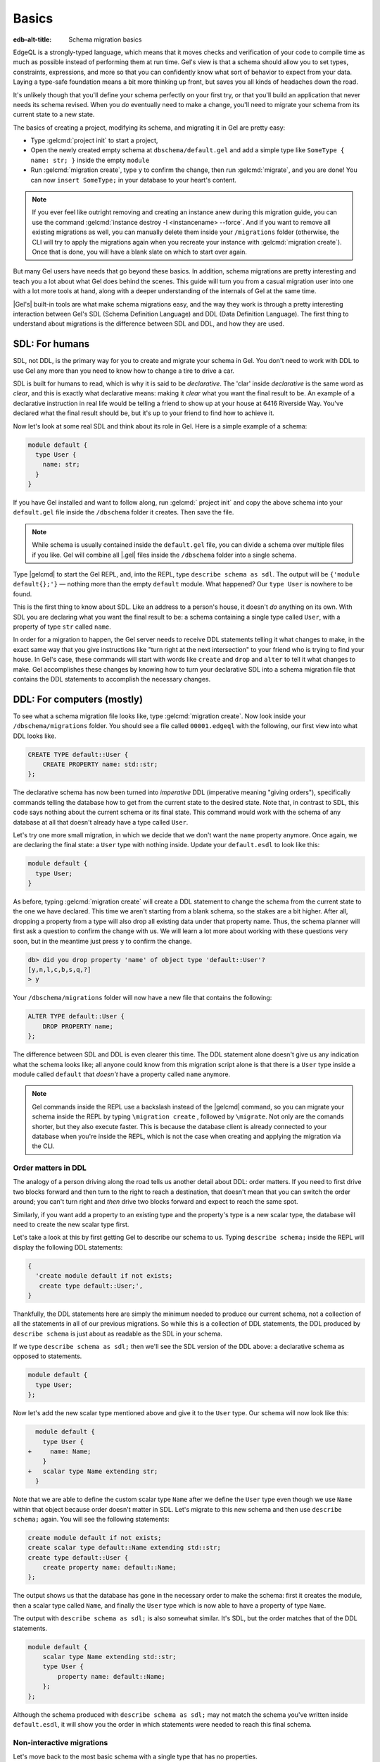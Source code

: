 .. _ref_migration_guide:

======
Basics
======

:edb-alt-title: Schema migration basics

EdgeQL is a strongly-typed language, which means that it moves checks
and verification of your code to compile time as much as possible
instead of performing them at run time. Gel's view is that a schema
should allow you to set types, constraints, expressions, and more so that
you can confidently know what sort of behavior to expect from your data.
Laying a type-safe foundation means a bit more thinking up front, but saves
you all kinds of headaches down the road.

It's unlikely though that you'll define your schema perfectly on your first
try, or that you'll build an application that never needs its schema revised.
When you *do* eventually need to make a change, you'll need to migrate
your schema from its current state to a new state.

The basics of creating a project, modifying its schema, and migrating
it in Gel are pretty easy:

- Type :gelcmd:`project init` to start a project,
- Open the newly created empty schema at ``dbschema/default.gel`` and add
  a simple type like  ``SomeType { name: str; }`` inside the empty ``module``
- Run :gelcmd:`migration create`, type ``y`` to confirm the change,
  then run :gelcmd:`migrate`, and you are done! You can now
  ``insert SomeType;`` in your database to your heart's content.

.. note::

   If you ever feel like outright removing and creating an instance anew
   during this migration guide, you can use the command
   :gelcmd:`instance destroy -I <instancename> --force`. And if you want to
   remove all existing migrations as well, you can manually delete them inside
   your ``/migrations`` folder (otherwise, the CLI will try to apply the
   migrations again when you recreate your instance with
   :gelcmd:`migration create`). Once that is done, you will have a blank
   slate on which to start over again.

But many Gel users have needs that go beyond these basics. In addition,
schema migrations are pretty interesting and teach you a lot about
what Gel does behind the scenes. This guide will turn you from
a casual migration user into one with a lot more tools at hand, along
with a deeper understanding of the internals of Gel at the same
time.

|Gel's| built-in tools are what make schema migrations easy, and
the way they work is through a pretty interesting interaction between
Gel's SDL (Schema Definition Language) and DDL (Data Definition
Language). The first thing to understand about migrations is the difference
between SDL and DDL, and how they are used.

SDL: For humans
===============

SDL, not DDL, is the primary way for you to create and migrate your
schema in Gel. You don't need to work with DDL to use Gel any
more than you need to know how to change a tire to drive a car.

SDL is built for humans to read, which is why it is said to be *declarative*.
The 'clar' inside *declarative* is the same word as *clear*, and this
is exactly what declarative means: making it *clear* what you want
the final result to be. An example of a declarative instruction in
real life would be telling a friend to show up at your house at 6416
Riverside Way. You've declared what the final result should be, but
it's up to your friend to find how to achieve it.

Now let's look at some real SDL and think about its role in Gel.
Here is a simple example of a schema:

.. code-block:: sdl

   module default {
     type User {
       name: str;
     }
   }

If you have Gel installed and want to follow along, run
:gelcmd:` project init` and copy the above schema into your ``default.gel``
file inside the ``/dbschema`` folder it creates. Then save the file.

.. note::

    While schema is usually contained inside the ``default.gel`` file,
    you can divide a schema over multiple files if you like. Gel will
    combine all |.gel| files inside the ``/dbschema`` folder into a
    single schema.

Type |gelcmd| to start the Gel REPL, and, into the REPL,  type
``describe schema as sdl``. The output will be ``{'module default{};'}``
— nothing more than the empty ``default`` module. What happened?
Our ``type User`` is nowhere to be found.

This is the first thing to know about SDL. Like an address to a
person's house, it doesn't *do* anything on its own. With SDL you are
declaring what you want the final result to be: a schema containing a single
type called ``User``, with a property of type ``str`` called ``name``.

In order for a migration to happen, the Gel server needs to receive
DDL statements telling it what changes to make, in the exact same
way that you give instructions like "turn right at the next intersection"
to your friend who is trying to find your house. In Gel's case,
these commands will start with words like ``create`` and ``drop``
and ``alter`` to tell it what changes to make. Gel accomplishes
these changes by knowing how to turn your declarative SDL into a schema
migration file that contains the DDL statements to accomplish the
necessary changes.

DDL: For computers (mostly)
===========================

To see what a schema migration file looks like, type :gelcmd:`migration
create`. Now look inside your ``/dbschema/migrations`` folder. You should
see a file called ``00001.edgeql`` with the following, our first view into
what DDL looks like.

.. code-block::

    CREATE TYPE default::User {
        CREATE PROPERTY name: std::str;
    };

The declarative schema has now been turned into *imperative* DDL (imperative
meaning "giving orders"), specifically commands telling the database how
to get from the current state to the desired state. Note that, in
contrast to SDL, this code says nothing about the current schema or
its final state. This command would work with the schema of any database
at all that doesn't already have a type called ``User``.

Let's try one more small migration, in which we decide that we don't
want the ``name`` property anymore. Once again, we are declaring the
final state: a ``User`` type with nothing inside. Update your ``default.esdl``
to look like this:

.. code-block:: sdl

    module default {
      type User;
    }

As before, typing :gelcmd:`migration create` will create a DDL statement to
change the schema from the current state to the one we have declared. This
time we aren't starting from a blank schema, so the stakes are a bit higher.
After all, dropping a property from a type will also drop all existing data
under that property name. Thus, the schema planner will first ask a question
to confirm the change with us. We will learn a lot more about working with
these questions very soon, but in the meantime just press ``y`` to confirm
the change.

.. code-block::

    db> did you drop property 'name' of object type 'default::User'?
    [y,n,l,c,b,s,q,?]
    > y

Your ``/dbschema/migrations`` folder will now have a new file that contains
the following:

.. code-block::

  ALTER TYPE default::User {
      DROP PROPERTY name;
  };

The difference between SDL and DDL is even clearer this time. The DDL
statement alone doesn't give us any indication what the schema looks like;
all anyone could know from this migration script alone is that there is
a ``User`` type inside a module called ``default`` that *doesn't* have
a property called ``name`` anymore.

.. note::

    Gel commands inside the REPL use a backslash instead of the |gelcmd|
    command, so you can migrate your schema inside the REPL by typing
    ``\migration create`` , followed by ``\migrate``. Not only are the comands
    shorter, but they also execute faster. This is because the database client
    is already connected to your database when you're inside the REPL, which
    is not the case when creating and applying the migration via the CLI.

Order matters in DDL
--------------------

The analogy of a person driving along the road tells us another detail
about DDL: order matters. If you need to first drive two blocks forward
and then turn to the right to reach a destination, that doesn't mean
that you can switch the order around; you can't turn right and *then*
drive two blocks forward and expect to reach the same spot.

Similarly, if you want add a property to an existing type and the
property's type is a new scalar type, the database will need to create
the new scalar type first.

Let's take a look at this by first getting Gel to describe our
schema to us. Typing ``describe schema;`` inside the REPL will display
the following DDL statements:

.. code-block::

  {
    'create module default if not exists;
     create type default::User;',
  }

Thankfully, the DDL statements here are simply the minimum needed
to produce our current schema, not a collection of all the statements
in all of our previous migrations. So while this is a collection of
DDL statements, the DDL produced by ``describe schema`` is just about
as readable as the SDL in your schema.

If we type ``describe schema as sdl;`` then we'll see the SDL version
of the DDL above: a declarative schema as opposed to statements.

.. code-block:: sdl

  module default {
    type User;
  };

Now let's add the new scalar type mentioned above and give it to the
``User`` type. Our schema will now look like this:

.. code-block:: sdl-diff

      module default {
        type User {
    +     name: Name;
        }
    +   scalar type Name extending str;
      }

Note that we are able to define the custom scalar type ``Name`` after we
define the ``User`` type even though we use ``Name`` within that object
because order doesn't matter in SDL. Let's migrate to this new schema
and then use ``describe schema;`` again. You will see the following
statements:

.. code-block::

    create module default if not exists;
    create scalar type default::Name extending std::str;
    create type default::User {
        create property name: default::Name;
    };

The output shows us that the database has gone in the necessary order
to make the schema: first it creates the module, then a scalar type
called ``Name``, and finally the ``User`` type which is now able to
have a property of type ``Name``.

The output with ``describe schema as sdl;`` is also somewhat similar.
It's SDL, but the order matches that of the DDL statements.

.. code-block:: sdl

    module default {
        scalar type Name extending std::str;
        type User {
            property name: default::Name;
        };
    };

Although the schema produced with ``describe schema as sdl;`` may not match
the schema you've written inside ``default.esdl``, it will
show you the order in which statements were needed to reach this final
schema.

Non-interactive migrations
--------------------------

Let's move back to the most basic schema with a single type that
has no properties.

.. code-block:: sdl

    module default {
      type User;
    }

Creating a migration with :gelcmd:`migration create` will result
in two questions, one to confirm that we wanted to drop the ``name``
property, and another to drop the ``Name`` type.

.. code-block:: bash

    $ gel migration create
    did you drop property 'name' of object type 'default::User'?
    [y,n,l,c,b,s,q,?]
    > y
    did you drop scalar type 'default::Name'? [y,n,l,c,b,s,q,?]
    > y

This didn't take very long, but you can imagine that it could get
annoying if we had decided to drop ten or more types or properties
and had to say yes to every change. In a case like this, we can use
a non-interactive migration. Let's give that a try.

First go into your ``/dbschema/migrations`` folder and delete the
most recent ``.edgeql`` file that drops the property ``name`` and
the scalar type ``Name``. Don't worry - the migration hasn't been
applied yet, so you won't confuse the database by deleting it at this
point. And now type :gelcmd:`migration create --non-interactive`.

You'll see the same file generated, except that this time there weren't
any questions to answer. A non-interactive migration will work as
long as the database has a high degree of confidence about every change
made, and will fail otherwise.

A non-interactive migration will fail if we make changes to our schema
that are ambiguous. Let's see if we can make a non-interactive migration
fail by doing just that. Delete the most recent ``.edgeql`` migration
file again, and change the schema to the following that only differs by
a single letter. Can you spot the difference?

.. code-block:: sdl

    module default {
      type User {
        nam: Name;
      }
      scalar type Name extending str;
    }

The only difference from the current schema is that we would like
to change the property name ``name`` to ``nam``, but this time Gel isn't
sure what change we wanted to make. Did we intend to:

- Change ``name`` to ``nam`` and keep the existing data?
- Drop ``name`` and create a new property called ``nam``?
- Do something else?

Because of the ambiguity, this non-interactive migration will fail, but with
some pretty helpful output:

.. code-block:: edgeql-repl

    db> \migration create --non-interactive
    Gel intended to apply the following migration:
        ALTER TYPE default::User {
            ALTER PROPERTY name {
                RENAME TO nam;
            };
        };
    But confidence is 0.67, below minimum threshold of 0.99999
    Error executing command: Gel is unable to make a decision.

    Please run in interactive mode to confirm changes, or use
    `--allow-unsafe`

As the output suggests, you can add ``--allow-unsafe`` to a non-interactive
migration if you truly want to push the suggestions through regardless
of the migration tool's confidence, but it's more likely in this case
that you would like to interact with the CLI's questions to help it
make a decision. For example, if we had intended to drop the property
``name`` and create a new property ``nam``, we would simply answer
``n`` when it asks us if we intended to *rename* the property. It
then confirms that we are altering the ``User`` type, and finishes
the migration script.

.. code-block:: edgeql-repl

    db> \migration create
    did you rename property 'name' of object type 'default::User'
    to 'nam'? [y,n,l,c,b,s,q,?]
    > n
    did you alter object type 'default::User'? [y,n,l,c,b,s,q,?]
    > y

Afterwards, you can go into the ``.edgeql`` file that was just created
to confirm that these were the changes we wanted to make. It will
look like this:

.. code-block::

    CREATE MIGRATION m15hu2pbez5od7fe3shlxwcprbqhvctnfavadccjgjszboy26grgka
        ONTO m17m6qjjhtslfkqojvjb4g2vqtzasv5mlbtrqbp6mhwlzv57p5f2uq
    {
      ALTER TYPE default::User {
        CREATE PROPERTY nam: default::Name;
        DROP PROPERTY name;
      };
    };

.. note::

    See the section on
    :ref:`data migrations <ref_migration_guide_migrations_and_hashes>`
    and migration hashes if you are curious about how migrations are named.

This migration will alter the ``User`` type by creating a new property and
dropping the old one. If that is what we wanted, then we can now type
``\migrate`` in the REPL or :gelcmd:`migrate` at the command line to complete
the migration.

Questions from the CLI
======================

So far we've only learned how to say "yes" or "no" to the CLI's questions
when we migrate a schema, but quite a few other options are presented
when the CLI asks us a question:

.. code-block::

    did you create object type 'default::PlayerCharacter'? [y,n,l,c,b,s,q,?]
    > y

The choices ``y`` and ``n`` are obviously "yes" and "no," and you can
probably guess that ``?`` will output help for the available response options,
but the others aren't so clear. Let's go over every option to make sure we
understand them.

``y`` (or ``yes``)
------------------

This will accept the proposed change and move on to the next step.
If it's the last proposed change, the migration will now be created.

``n`` (or ``no``)
-----------------

This will reject the proposed change. At this point, the migration
tool will try to suggest a different change if it can, but it won't
always be able to do so.

We can see this behavior with the same tiny schema change we made
above where we changed a property name from ``name`` to ``nam``. In
the output of that ``migration create``, we see the following:

- The CLI first asks us if we renamed the property, to which we say "no".
- It then tries to confirm that we have altered the ``User`` type.
  We say "no" again.
- The CLI then guesses that maybe we are dropping and creating the
  whole ``User`` type instead. This time, we say "yes."
- It then asks us to confirm that we are creating a ``User`` type,
  since we have decided to drop the existing one.

If we say "no" again to the final question, the CLI will throw its hands
up and tell us that it doesn't know what we are trying to do because
there is no way left for it to migrate to the schema that we have
told it to move to.

Here is what that would look like:

.. code-block::

    did you rename property 'name' of object type 'default::User'
    to 'nam'?
    [y,n,l,c,b,s,q,?]
    > n
    did you alter object type 'default::User'? [y,n,l,c,b,s,q,?]
    > n
    did you drop object type 'default::User'? [y,n,l,c,b,s,q,?]
    > y
    did you create object type 'default::User'? [y,n,l,c,b,s,q,?]
    > n
    Error executing command: Gel could not resolve migration with
    the provided answers. Please retry with different answers.

``l`` (or ``list``)
-------------------

This is used to see (list) the actual DDL statements that are being proposed.
When asked the question ``did you alter object type 'default::User'?``
in the example above, we might be wondering exactly what changes will
be made here. How exactly does the database intend to alter the ``User``
type if we say "yes?" Simply pressing ``l`` will show it:

.. code-block::

    The following DDL statements will be applied:
      ALTER TYPE default::User {
          CREATE PROPERTY nam: std::str;
          DROP PROPERTY name;
      };

This shows us clear as day that saying "yes" will result in creating
a new property called ``nam`` and dropping the existing ``name`` property.

So when doubts dwell, press the letter "l!"

``c`` (or ``confirmed``)
------------------------

This simply shows the entire list of statements that have been confirmed.
In other words, this is the migration as it stands at this point.

``b`` (or ``back``)
-------------------

This will undo the last confirmation you agreed to and move you back
a step in the migration. If you haven't confirmed any statements yet,
a message will simply appear to let you know that there is nowhere
further back to move to. So pressing ``b`` will never abort a migration.

The following two keys will stop the migration, but in different ways:

``s`` (or ``stop``)
-------------------

This is also known as a 'split'. Pressing ``s`` will complete the
migration at the current point. Any statements that you have applied
will be applied, but the schema will not yet match the schema in your
|.gel| file(s). You can easily start another migration to complete
the remaining changes once you have applied the migration that was
just created. This effectively splits the migration into two or more
files.

``q`` (or ``quit``)
-------------------

Pressing ``q`` will simply quit without saving any of your progress.

.. _ref_migration_guide_migrations_and_hashes:

Data migrations and migration hashes
====================================

Sometimes you may want to initialize a database with some default
data, or add some data to a migration that you have just created before
you apply it.

|Gel| assumes by default that a migration involves a change to your
schema, so it won't create a migration for you if it doesn't see a
schema change:

.. code-block:: bash

    $ gel migration create
    No schema changes detected.

So how do you create a migration with only data? To do this, just
add ``--allow-empty`` to the command:

.. code-block:: bash

    $ gel migration create --allow-empty
    Created myproject/dbschema/migrations/00002.edgeql,
    id: m1xseswmheqzxutr55cu66ko4oracannpddujg7gkna2zsjpqm2g3a

You will now see an empty migration in ``dbschema/migrations`` in which you
can enter some queries. It will look something like this:

.. code-block::

    CREATE MIGRATION m1xseswmheqzxutr55cu66ko4oracannpddujg7gkna2zsjpqm2g3a
        ONTO m1n5lfw7n74626cverbjwdhcafnhmbezjhwec2rbt46gh3ztoo7mqa
    {
    };

Let's see what happens if we add some queries inside the braces. Assuming
a schema with a simple ``User`` type, we could then add a bunch of queries
such as the following:

.. code-block::

    CREATE MIGRATION m1xseswmheqzxutr55cu66ko4oracannpddujg7gkna2zsjpqm2g3a
        ONTO m1n5lfw7n74626cverbjwdhcafnhmbezjhwec2rbt46gh3ztoo7mqa
    {
        insert User { name := 'User 1'};
        insert User { name := 'User 2'};
        delete User filter .name = 'User 2';
    };

The problem is, if you save that migration and run :gelcmd:`migrate`, the CLI
will complain that the migration hash doesn't match what it is supposed to be.
However, it helpfully provides the reason: "Migration names are computed from
the hash of the migration contents."

Fortunately, it also tells you exactly what the hash (the migration name)
will need to be:

.. code-block::

    Error executing command: could not read migrations in
    myproject/dbschema/migrations:

    could not read migration file myproject/dbschema/migrations/00002.edgeql:

    Migration name should be:
    m13g7j2tqu23yaffv6wkn2adp6hayp76su2qtg2lutdh3mmj5xyk6q, but
    m1xseswmheqzxutr55cu66ko4oracannpddujg7gkna2zsjpqm2g3a found instead.


    Migration names are computed from the hash of the migration contents.

    To proceed you must fix the statement to read as:
    CREATE MIGRATION m13g7j2tqu23yaffv6wkn2adp6hayp76su2qtg2lutdh3mmj5xyk6q
    ONTO ...
    Alternatively, revert the changes to the file.

If you change the statement to read in exactly the way the output suggests,
the migration will now work.

That's the manual way to do a data migration, but Gel also has an
:gelcmd:`migration edit` command that will automate the process for you.
Using :gelcmd:`migration edit` will open up the most recent migration for
you to change, and update the migration hash when you close the window.

Aside from exclusive data migrations, you can also create a migration that
combines schema changes *and* data. This is even easier, since it doesn't even
require appending ``--allow-empty`` to the command. Just do the following:

1. Change your schema
2. Type :gelcmd:`migration create` and respond to the CLI's questions
3. Add your queries to the file (best done on the bottom after the
   DDL statements have changed the schema) either manually or using
   :gelcmd:`migration edit`
4. Type :gelcmd:`migrate` to migrate the schema. If you have changed the
   schema file manually, copy the suggested name into the migration hash
   and type :gelcmd:`migrate` again.

The Gel tutorial is a good example of a database
set up with both a schema migration and a data migration. Setting
up a database with `schema changes in one file and default data in
a second file <tutorial_files_>`_ is a nice way to separate the two operations
and maintain high readability at the same time.

Squashing migrations
====================

Users often end up making many changes to their schema because
of how effortless it is to do. (And in the next section we will learn
about :gelcmd:`watch`, which is even more effortless!) This leads to
an interesting side effect: lots of ``.edgeql`` files, many of which
represent trials and approaches that don't end up making it to the
final schema.

Once you are done, you might want to squash the migrations into a
single file. This is especially nice if you need to frequently initialize
database instances using the same schema, because all migrations are
applied when an instance starts up. You can imagine that the output
would be pretty long if you had dozens and dozens of migration files
to work through:

.. code-block::

    Initializing Gel instance...
    Applying migrations...
    Applied m13brvdizqpva6icpcvmsc3fee2yt5j267uba6jugy6iugcbs2djkq
    (00001.edgeql)
    Applied m1aildofb3gvhv3jaa5vjlre4pe26locxevqok4semmlgqwu3xayaa
    (00002.edgeql)
    Applied m1ixxlsdgrlinfijnrbmxdicmpfav33snidudqi7fu4yfhg4nngoza
    (00003.edgeql)
    Applied m1tsi4amrdbcfjypu72duyckrlvvyb46r3wybd7qnbmem4rjvnbcla
    (00004.edgeql)
    ...and so on...
    Project initialized.

To squash your migrations, just run :gelcmd:`migration create` with the
``--squash`` option. Running this command will first display some helpful
info to keep in mind before committing to the operation:

.. code-block::

    Current database revision is:
    m16ixoukn7ulqdn7tp6lvx2754hviopanufv2lm6wf4x2borgc3g6a
    While squashing migrations is non-destructive,
    it may lead to manual work if done incorrectly.

    Items to check before using --squash:
    1. Ensure that `./dbschema` dir is comitted
    2. Ensure that other users of the database have the revision
    above or can create database from scratch.
        To check a specific instance, run:
        edgedb -I <name> migration log --from-db --newest-first --limit 1
    1. Merge version control branches that contain schema changes
    if possible.

    Proceed? [y/n]

Press ``y`` to squash all of your existing migrations into
a single file.

Fixups during a squash
----------------------

If your schema doesn't match the schema in the database, Gel will
prompt you to create a *fixup* file, which can be useful to, as the CLI
says, "automate upgrading other instances to a squashed revision".
You'll see fixups inside ``/dbschema/fixups``. Their file names
are extremely long because they are simply two migration hashes joined
together by a dash. This means a fixup that begins with

.. code-block::

    CREATE MIGRATION
    m1v3vqmwif4ml3ucbzi555mjgm4myxs2husqemopo2sz2m7otr22ka
    ONTO m16awk2tzhtbupjrzoc4fikgw5okxpfnaazupb6rxudxwin2qfgy5q

will have a file name a full 116 characters in length.

The CLI output when using squash along with a fixup is pretty informative
on its own, so let's just walk through the output as you'll see it
in practice. First we'll begin with this schema:

.. code-block:: sdl

  type User {
    name: str;
  }

Then remove ``name: str;`` from the ``User`` type, migrate, put it back
again, and migrate. You can repeat this as many times as you like.
One quick way to "remove" items from your schema that you might want
to restore later is to simply use a ``#`` to comment out the entire line:

.. code-block:: sdl

  type User {
   # name: str;
  }

After a few of these simple migrations, you'll now have multiple files
in your ``/migrations`` folder — none of which were all that useful — and
may be in the mood to squash them into one.

Next, change to this schema **without migrating it**:

.. code-block:: sdl

  type User {
    name: str;
    nickname: str;
  }

Now run ``edgedb migration create --squash``. The output is first
the same as with our previous squash:

.. code-block:: bash

    $ edgedb migration create --squash
    Current database revision:
    m16awk2tzhtbupjrzoc4fikgw5okxpfnaazupb6rxudxwin2qfgy5q
    While squashing migrations is non-destructive,
    it may lead to manual work if done incorrectly.

    Items to check before using --squash:
    1. Ensure that `./dbschema` dir is comitted
    2. Ensure that other users of the database have the revision
    above or can create database from scratch.
        To check a specific instance, run:
        edgedb -I <name> migration log --from-db --newest-first --limit 1
    3. Merge version control branches that contain schema changes
    if possible.

    Proceed? [y/n]
    > y

But after typing ``y``, the CLI will notice that the existing schema
differs from what you have and offers to make a fixup file:

.. code-block::

    Your schema differs from the last revision.
    A fixup file can be created
    to automate upgrading other instances to a squashed revision.
    This starts the usual migration creation process.

    Feel free to skip this step if you don't have
    other instances to migrate

    Create a fixup file? [y/n]
    > y

You will then see the the same questions that would otherwise show up in
a standard migration:

.. code-block::

    db> did you create property 'nickname' of object type 'default::User'?
    [y,n,l,c,b,s,q,?]
    > y
    Squash is complete.

Finally, the CLI will give some advice on recommended commands when
working with git after doing a squash with a fixup.

.. code-block::

    Remember to commit the `dbschema` directory including deleted files
    and `fixups` subdirectory. Recommended command:
        git add dbschema

    The normal migration process will update your migration history:
        edgedb migrate

We'll take its suggestion to apply the migration:

.. code-block:: bash

    $ edgedb migrate

    Applied m1v3vqmwif4ml3ucbzi555mjgm4myxs2husqemopo2sz2m7otr22ka
    (m16awk2tzhtbupjrzoc4fikgw5okxpfnaazupb6rxudxwin2qfgy5q-
    m1oih6aevfcftysukvofwuth2bsuj5aahkdnpabscry7p7ljkgbxma.edgeql)


.. note::

    Squashing is limited to schema changes, so queries inside
    data migrations will be discarded during a squash.

Gel Watch
=========

Another option when quickly iterating over schema changes is :gelcmd:`watch`.
This will create a long-running process that keeps track of every time you
save an |.gel| file inside your ``/migrations`` folder, letting you know
if your changes have successfully compiled or not. The :gelcmd:`watch`
command itself will show the following input when the process starts up:

.. code-block::

    Connecting to Gel instance 'anything' at localhost:10700...
    Gel Watch initialized.
    Hint: Use `edgedb migration create` and `edgedb migrate --dev-mode`
    to apply changes once done.
    Monitoring "/home/instancename".

Unseen to the user, :gelcmd:`watch` will begin creating individual migration
scripts for every time you save a change to one of your files. These
are stored as separate "dev mode" migrations, which are sort of like
preliminary migrations that haven't been turned into a standalone
migration script yet.

We can test this out by starting with this schema:

.. code-block:: sdl

    module default {
      type User {
        name: str;
      }
    }

Now let's add a single property. Keep an eye on your terminal output and
hit after making a change to the following schema:

.. code-block:: sdl

    module default {
      type User {
        name: str;
        number: int32;
      }
    }

You will see a quick "calculating diff" show up as :gelcmd:`watch` checks
to see that the change we made was a valid one. As the change we made was
to a valid schema, the "calculating diff" message will disappear pretty
quickly.

However, if the schema file you save is incorrect, the output will be a lot
more verbose. Let's add some incorrect syntax to the existing schema:

.. code-block:: sdl

    module default {
      type User {
        name: str;
        number: int32;
        wrong_property: i32; # Should say int32, not i32
      }
    }

Once you hit save, :gelcmd:`watch` will suddenly pipe up and inform you
that the schema can't be resolved:

.. code-block::

    error: type 'default::i32' does not exist
    ┌─ myproject/dbschema/default.esdl:5:25
    │
    5 │         wrong_property: i32;
    │                         ^^^ error

    Schema migration error:
    cannot proceed until .esdl files are fixed

Once you correct the ``i32`` type to ``int32``, you will see a message
letting you know that things are okay now.

.. code-block::

    Resolved. Schema is up to date now.

The process will once again quieten down, but will continue to watch your
schema and apply migrations to any changes you make to your schema.

:gelcmd:`watch` is best run in a separate instance of your command line so
that you can take care of other tasks — including officially migrating
when you are satisfied with your current schema — without having to
stop the process.

If you are curious what is happening as :gelcmd:`watch` does its thing,
try the following query after you have made some changes. It will return
a few lists of applied migrations, grouped by the way they were generated.

.. code-block::

    group schema::Migration {
        name,
        script
    } by .generated_by;

Some migrations will contain nothing in their ``generated_by`` property,
while those generated by :gelcmd:`watch` will have a
``MigrationGeneratedBy.DevMode``.

.. note::

    The final option (aside from ``DevMode`` and the empty set) for
    ``generated_by`` is ``MigrationGeneratedBy.DDLStatement``, which will
    show up if you directly change your schema by using DDL, which is
    generally not recommended.

Once you are satisfied with your changes while running :gelcmd:`watch`,
just create the migration with :gelcmd:`migration create` and then
apply them with one small tweak to the ``migrate`` command:
``edgedb migrate --dev-mode`` to let the CLI know to apply the migrations
made during dev mode that were made by :gelcmd:`watch`.

Branches
========

|Gel's| branches can be a useful part of your schema migrations, especially
when you're developing new features or prototyping experimental features. By
creating a new branch, you can isolate schema changes from your other branches.

Imagine a scenario in which your main branch is called ``main`` (which is the
default name for the initial branch) and your feature branch is called
``feature``. This is the ideal workflow for using an Gel branch alongside a feature
branch in your VCS to develop a new feature:

1. Create a new feature branch with :ref:`ref_cli_edgedb_branch_create`
2. Build your feature
3. Pull any changes on ``main``
4. Rebase your feature branch on ``main`` with
   :ref:`ref_cli_edgedb_branch_rebase`
5. Merge ``feature`` onto ``main`` with :ref:`ref_cli_edgedb_branch_merge`

The workflow is outlined in detail in :ref:`the branches guide in our "Get
started" section <ref_intro_branches>`.

.. _ref_migration_guide_branches_rebasing:

How rebasing works
------------------

Rebasing the branch in step 4 above happens with a single command — ``edgedb
branch rebase main`` — but that one command has quite a bit going on under the
hood. Here's how it works:

1. The CLI first clones the ``main`` branch with the data into a ``temp``
   branch.
2. It introspects the migration histories of ``temp`` and the ``feature``
   branch to establish where they diverge.
3. It applies all the divergent migrations from the ``feature`` branch
   on the ``temp`` branch.
4. If the operation is successful, it drops the ``feature``
   branch and renames ``temp`` to ``feature``.

With the deceptively complicated rebase completed with just that single
command, you've stacked the dominoes perfectly for your merge to succeed!


So, you really want to use DDL?
===============================

You might have a good reason to use a direct DDL statement or two
to change your schema. How do you make that happen? Gel disables
the usage of DDL by default if you have already carried out a migration
through the recommended migration commands, so this attempt to use DDL
will not work:

.. code-block:: edgeql-repl

    db> create type MyType;
    error: QueryError: bare DDL statements are not
    allowed on this database branch
    ┌─ <query>:1:1
    │
    1 │ create type MyType;
    │ ^^^^^^^^^^^^^^^^^^ Use the migration commands instead.
    │
    = The `allow_bare_ddl` configuration variable is set to
    'NeverAllow'.  The `edgedb migrate` command normally sets
    this to avoid accidental schema changes outside of the
    migration flow.

This configuration can be overridden by the following command which
changes the enum ``allow_bare_ddl`` from the default ``NeverAllow``
to the other option, ``AlwaysAllow``.

.. code-block:: edgeql-repl

    db> configure current branch set allow_bare_ddl := 'AlwaysAllow';

Note that the command is ``configure current branch`` and not ``configure
instance``, as ``allow_bare_ddl`` is evaluated on the branch level.

That wasn't so bad, so why did the CLI tell us to try to "avoid accidental
schema changes outside of the migration flow?" Why is DDL disabled
after running a migration in the first place?

So, you really wanted to use DDL but now regret it?
===================================================

Let's start out with a very simple schema to see what happens after
DDL is used to directly modify a schema.

.. code-block:: sdl

    module default {
      type User {
          name: str;
      }
    }

Next, we'll set the current branch to allow bare DDL:

.. code-block:: edgeql-repl

    db> configure current branch set allow_bare_ddl := 'AlwaysAllow';

And then create a type called ``SomeType`` without any properties:

.. code-block:: edgeql-repl

    db> create type SomeType;
    OK: CREATE TYPE

Your schema now contains this type, as you can see by typing ``describe
schema`` or ``describe schema as sdl``:

.. code-block::

    {
    'module default {
        type SomeType;
        type User {
            property name: std::str;
        };
    };',
    }

Great! This type is now inside your schema and you can do whatever
you like with it.

But this has also ruined the migration flow. Watch what happens when
you try to apply the change:

.. code-block:: edgeql-repl

    db> \migration create
    Error executing command: Database must be updated to
    the last migration on the filesystem for
    `migration create`. Run:
    edgedb migrate

    db> \migrate
    Error executing command: database applied migration
    history is ahead of migration history in
    "myproject/dbschema/migrations" by 1 revision

Sneakily adding ``SomeType`` into your schema to match won't work
either. The problem is that there *is* a migration already present,
it just doesn't exist inside your ``/migrations`` folder. You can
see it with the following query:

.. code-block:: edgeql-repl

    db> select schema::Migration {*}
    ...  filter
    ...  .generated_by = schema::MigrationGeneratedBy.DDLStatement;
    {
    schema::Migration {
        id: 3882894a-8bb7-11ee-b009-ad814ec6a5f5,
        name: 'm1s6oniru3zqepiaxeljt7vcgyynxuwh4ki3zdfr4hfavjozsndfua',
        internal: false,
        builtin: false,
        computed_fields: [],
        script: 'SET generated_by :=
            (schema::MigrationGeneratedBy.DDLStatement);
    CREATE TYPE SomeType;',
        message: {},
        generated_by: DDLStatement,
    },
    }

Fortunately, the fix is not too hard: we can use the command
``edgedb migration extract``. This command will retrieve the migration(s)
created using DDL and assign each of them a proper file name and hash
inside the ``/dbschema/migrations`` folder, effectively giving them a proper
position inside the migration flow.

Note that at this point your |.gel| schema will still not match
the database schema, so if you were to type :gelcmd:`migration create`
the CLI would then ask you if you want to drop the type that you just
created - because it doesn't exist inside there. So be sure to change
your schema to match the schema inside the database that you have
manually changed via DDL. If in doubt, use ``describe schema as sdl``
to compare or use :gelcmd:`migration create` and check the output.
If the CLI is asking you if you want to drop a type, that means that
you forgot to add it to the schema inside your |.gel| file(s).


Multiple migrations to keep data
================================

Sometimes you may want to change your schema in a complex way that doesn't
allow you to keep existing data. For example, what if you decide that you
don't need a ``multi`` link anymore but would like to keep some of the
information in the currently linked to objects as an array instead? One
way to make this happen is by migrating more than once.

Let's give this a try by starting with with a simple ``User`` type that has
a ``friends`` link to other ``User`` objects. (If you've been following along
all this time, a quick migration to this schema will be a breeze.)

.. code-block:: sdl

    module default {
      type User {
          name: str;
          multi friends: User;
      }
    }

First let's insert three ``User`` objects, followed by an update to
make each ``User`` friends with all of the others:

.. code-block:: edgeql-repl

    db> insert User {
    ... name := 'User 1'
    ... };
    {default::User {id: d44a19bc-8bc1-11ee-8f28-47d7ec5238fe}}
    db> insert User {
    ... name := 'User 2'
    ... };
    {default::User {id: d5f941c0-8bc1-11ee-8f28-b3f56009a7b0}}
    db> insert User {
    ... name := 'User 3'
    ... };
    {default::User {id: d79cb03e-8bc1-11ee-8f28-43fe3f68004c}}
    db> update User set {
    ...    friends := (select detached User filter User.name != .name)
    ...  };

Now what happens if we now want to change ``multi friends`` to an
``array<str>``? If we were simply changing a scalar property to another
property it would be easy, because Gel would prompt us for a conversion
expression, but a change from a link to a property is different:

.. code-block:: sdl

    module default {
      type User {
          name: str;
          multi friends: array<str>;
      }
    }

Doing a migration as such will just drop the ``friends`` link (along
with its data) and create a new ``friends`` property - without any
data at all.

To solve this problem, we can do two migrations instead of one. First
we will keep the ``friends`` link, while adding a new property called
``friend_names``:

.. code-block:: sdl

    module default {
      type User {
        name: str;
        multi friends: User;
        friend_names: array<str>;
      }
    }

Upon using :gelcmd:`migration create`, the CLI will simply ask us if we
created a property called ``friend_names``. We haven't applied the migration
yet, so we might as well put the data inside the same migration. A simple
``update`` will do the job! As we learned previously,
:gelcmd:`migration edit` is the easiest way to add data to a migration. Or
you can manually add the ``update``, try to apply the migration, and change
the migration hash to the output suggested by the CLI.

.. code-block::

    CREATE MIGRATION m1hvciatdgpo3a74wagbmwhbunxbridda4qvdbrr3z2a34opks63rq
        ONTO m1vktopcva7l6spiinh5e5nnc4dtje4ygw2fhismbmczbyaqbws7jq
    {
    ALTER TYPE default::User {
        CREATE PROPERTY friend_names: array<std::str>;
    };
    update User set { friend_names := array_agg(.friends.name) };
    };

Once the migration is applied, we can do a query to confirm that the data
inside ``.friends.name`` when converted to an array is indeed the same as
the data inside the ``friend_names`` property:

.. code-block:: edgeql-repl

    db> select User { f:= array_agg(.friends.name), friend_names };
    {
    default::User {
      f: ['User 2', 'User 3'],
      friend_names: ['User 2', 'User 3']
      },
    default::User {
      f: ['User 1', 'User 3'],
      friend_names: ['User 1', 'User 3']
      },
    default::User {
      f: ['User 1', 'User 2'],
      friend_names: ['User 1', 'User 2']
      },
    }

Or we could also use the ``all()`` function to confirm that this is the case.

.. code-block:: edgeql-repl

    db> select all(array_agg(User.friends.name) = User.friend_names);
    {true}

Looks good! And now we can simply remove ``multi friends: User;``
from our schema and do a final migration.

Migration internals
===================

We've now reached the most optional part of the migrations tutorial,
but an interesting one for those curious about what goes on behind
the scenes during a migration.

Migrations in Gel before the advent of the :gelcmd:`project` flow
were still automated but required more manual work if you didn't
want to accept all of the suggestions provided by the server. This
process is in fact still used to migrate even today; the CLI just
facilitates it by making it easy to respond to the generated suggestions.

:ref:`Early Gel migrations took place inside a transaction <ref_eql_ddl_migrations>`
handled by the user that essentially went like this:

.. code-block::

    db> start migration to { <your schema goes here> };

This starts the migration, after which the quickest process was to
type ``populate migration`` to accept the statements suggested by
the server, and then ``commit migration`` to finish the process.

Now, there is another option besides simply typing ``populate migration``
that allows you to look at and handle the suggestions every step of
the way (in the same way the CLI does today), and this is what we
are going to have some fun with. You can see
`the original migrations RFC <rfc_>`_ if you are curious.

It is *very* finicky compared to the CLI, resulting in a failed transaction
if any step along the way is different from the expected behavior,
but is an entertaining challenge to try to get right if you want to
truly understand how migrations work in Gel.

This process requires looking at the server's proposed solutions every
step of the way, and these steps are best seen in JSON format. We can make
this format as readable as possible with the following command:

.. code-block:: edgeql-repl

    db> \set output-format json-pretty

First, let's begin with the same same simple schema used in the previous
examples, via the regular :gelcmd:`migration create` and :gelcmd:`migrate`
commands.

.. code-block:: sdl

    module default {
      type User {
        name: str;
      }
    }

And, as before, we will make a somewhat ambiguous change by changing
``name`` to ``nam``.

.. code-block:: sdl

    module default {
      type User {
        nam: str;
      }
    }

And now it's time to give the older migration method a try! To move to this
schema using the old method, we will need to start a migration by pasting our
desired schema into a ``start migration to {};`` block:

.. code-block:: edgeql-repl

    db> start migration to {
    ...   module default {
    ...     type User {
    ...       nam: str;
    ...     }
    ...   }
    ... };

You should get the output ``OK: START MIGRATION``, followed by a prompt
that ends with ``[tx]`` to show that we are inside of a transaction.
Anything we do here will have no effect on the current registered
schema until we finally commit the migration.

So now what do we do? We could simply type ``populate migration``
to accept the server's suggested changes, but let's instead take a
look at them one step at a time. To see the current described change,
type ``describe current migration as json;``. This will generate the
following output:

.. code-block::

    {
    "parent": "m14opov4ymcbd34x7csurz3mu4u6sik3r7dosz32gist6kpayhdg4q",
    "complete": false,
    "proposed": {
    "prompt": "did you rename property 'name' of object type 'default::User'
        to 'nam'?",
    "data_safe": true,
    "prompt_id": "RenameProperty PROPERTY default::__|name@default|User
        TO default::__|nam@default|User",
    "confidence": 0.67,
    "statements": [{"text": "ALTER TYPE default::User {\n    ALTER
        PROPERTY name {\n        RENAME TO nam;\n    };\n};"}],
    "required_user_input": []
    },
    "confirmed": []
    }

The server is telling us with ``"complete": false`` that this suggestion
is not the final step in the migration, that it is 67% confident that
its suggestion is correct, and that we should probably type the following
statement:

.. code-block::

    ALTER TYPE default::User { ALTER PROPERTY name { RENAME TO nam; };};

Don't forget to remove the newlines (``\n``) from inside the original
suggestion; the transaction will fail if you don't take them out. If the
migration fails at any step, you will see ``[tx]`` change to ``[tx:failed]``
and you will have to type ``abort migration`` to leave the transaction
and begin the migration again.

Technically, at this point you are permitted to write any DDL statement
you like and the migration tool will adapt its suggestions to reach
the desired schema. Doing so though is bad practice and is more than likely
to generate an error when you try to commit the migration.
(Even so, give it a try if you're curious.)

Let's dutifully type the suggested statement above, and then use
``describe current migration as json`` again to see what the current
status of the migration is. This time we see two major differences:
"complete" is now ``true``, meaning that we are at the end of the
proposed migration, and "proposed" does not contain anything. We can
also see our confirmed statement inside "confirmed" at the bottom.

.. code-block::

    {
    "parent": "m1fgpuxbvd74m6pb72rdikakjv3fv7cftrez7r56qjgonboimp5zoa",
    "complete": true,
    "proposed": null,
    "confirmed": ["ALTER TYPE default::User {\n ALTER PROPERTY name
    {\n RENAME TO nam;\n };\n};"]
    }

With this done, you can commit the migration and the migration
will be complete.

.. code-block:: edgeql-repl

    db[tx]> commit migration;
    OK: COMMIT MIGRATION

Since this migration was created using direct DDL statements,
you will need to use ``edgedb migration extract`` to extract the latest
migration and give it a proper ``.edgeql`` file in the same way we
did above in the "So you really wanted to use DDL but now regret it?"
section.

.. _rfc: https://github.com/edgedb/rfcs/blob/master/text/1000-migrations.rst
.. _tutorial_files: https://github.com/edgedb/website/tree/main/content/tutorial/dbschema/migrations
